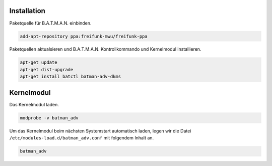 Installation
------------

Paketquelle für B.A.T.M.A.N. einbinden.

.. code:: bash

    add-apt-repository ppa:freifunk-mwu/freifunk-ppa

Paketquellen aktualsieren und B.A.T.M.A.N. Kontrollkommando und Kernelmodul installieren.

.. code:: bash

    apt-get update
    apt-get dist-upgrade
    apt-get install batctl batman-adv-dkms

Kernelmodul
-----------

Das Kernelmodul laden.

.. code:: bash

    modprobe -v batman_adv

Um das Kernelmodul beim nächsten Systemstart automatisch laden, legen wir die Datei ``/etc/modules-load.d/batman_adv.conf`` mit folgendem Inhalt an.

.. code:: text

    batman_adv
